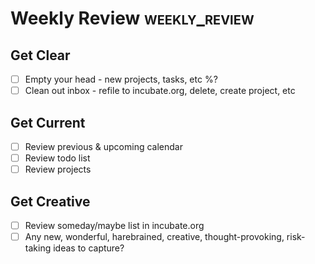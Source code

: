* Weekly Review                     :weekly_review:
** Get Clear
- [ ] Empty your head - new projects, tasks, etc %?
- [ ] Clean out inbox - refile to incubate.org, delete, create project, etc

** Get Current
- [ ] Review previous & upcoming calendar
- [ ] Review todo list
- [ ] Review projects

** Get Creative
- [ ] Review someday/maybe list in incubate.org
- [ ] Any new, wonderful, harebrained, creative, thought-provoking, risk-taking ideas to capture?
